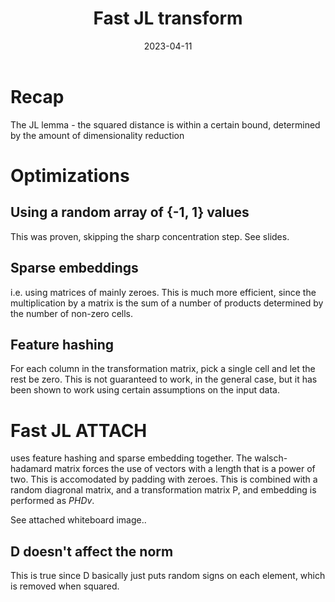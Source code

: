 #+TITLE: Fast JL transform
#+DATE: 2023-04-11

* Recap
The JL lemma - the squared distance is within a certain bound, determined by the amount of
dimensionality reduction

* Optimizations
** Using a random array of {-1, 1} values
This was proven, skipping the sharp concentration step. See slides.

** Sparse embeddings
i.e. using matrices of mainly zeroes. This is much more efficient, since the multiplication by a
matrix is the sum of a number of products determined by the number of non-zero cells.

** Feature hashing
For each column in the transformation matrix, pick a single cell and let the rest be zero. This is
not guaranteed to work, in the general case, but it has been shown to work using certain assumptions
on the input data.

* Fast JL                                                            :ATTACH:
:PROPERTIES:
:ID:       e9fa0eb5-e973-481e-87be-01acbe8ac9ec
:END:
uses feature hashing and sparse embedding together. The walsch-hadamard matrix forces the use of
vectors with a length that is a power of two. This is accomodated by padding with zeroes. This is
combined with a random diagronal matrix, and a transformation matrix P, and embedding is performed
as $PHDv$.

See attached whiteboard image..

** D doesn't affect the norm
This is true since D basically just puts random signs on each element, which is removed when
squared.

** 
